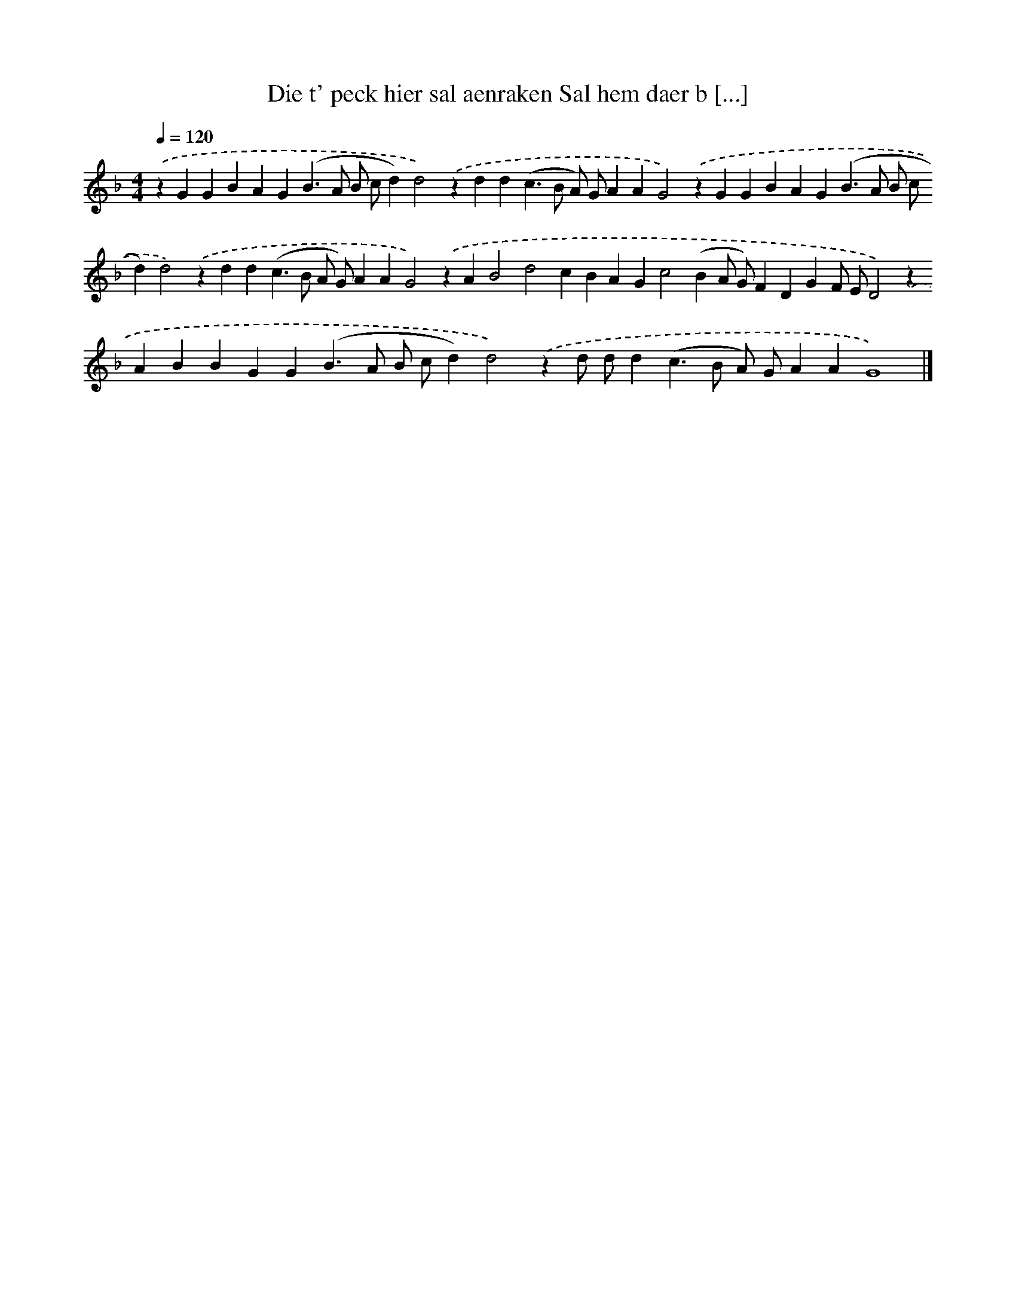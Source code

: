 X: 250
T: Die t' peck hier sal aenraken Sal hem daer b [...]
%%abc-version 2.0
%%abcx-abcm2ps-target-version 5.9.1 (29 Sep 2008)
%%abc-creator hum2abc beta
%%abcx-conversion-date 2018/11/01 14:35:31
%%humdrum-veritas 4209298525
%%humdrum-veritas-data 1148475111
%%continueall 1
%%barnumbers 0
L: 1/4
M: 4/4
Q: 1/4=120
K: F clef=treble
.('zGGBAG(B>A B/ c/d)d2).('zdd(c>B A/) G/AAG2).('zGGBAG(B>A B/ c/d)d2).('zdd(c>B A/ G/)AAG2).('zAB2d2cBAGc2(BA/ G/)FDGF/ E/D2).('zABBGG(B>A B/ c/d)d2).('zd/ d/d(c>B A/) G/AAG4) |]
